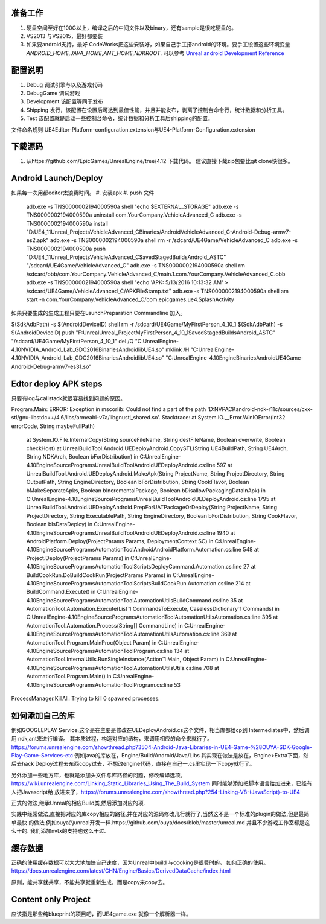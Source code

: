 准备工作
========

#.  硬盘空间至好在100G以上，编译之后的中间文件以及binary，还有sample是很吃硬盘的。
#.  VS2013 与VS2015，最好都要装
#.  如果要android支持，最好 CodeWorks把这些安装好，如果自己手工搭android的环境。要手工设置这些环境变量
    *ANDROID_HOME,JAVA_HOME,ANT_HOME,NDKROOT*. 
    可以参考 `Unreal android Development Reference <https://docs.unrealengine.com/latest/INT/Platforms/Android/Reference/>`_


配置说明
========

#. Debug 调试引擎与以及游戏代码
#. DebugGame 调试游戏
#. Development 该配置等同于发布
#. Shipping 发行，该配置在设置后可达到最佳性能，并且并能发布，剥离了控制台命令行，统计数据和分析工具。
#. Test 该配置就是启动一些控制台命令，统计数据和分析工具后shipping的配置。

文件命名规则   UE4Editor-Platform-configuration.extension与UE4-Platform-Configuration.extension

下载源码
========

#. 从https://github.com/EpicGames/UnrealEngine/tree/4.12 下载代码。 建议直接下哉zip包要比git clone快很多。


Android Launch/Deploy
=====================
如果每一次用都editor太浪费时间。
#. 安装apk
#. push 文件

   .. code-block:: python
   adb.exe -s TNS0000002194000590a shell "echo $EXTERNAL_STORAGE"
   adb.exe -s TNS0000002194000590a uninstall com.YourCompany.VehicleAdvanced_C
   adb.exe -s TNS0000002194000590a install "D:\UE4_11\Unreal_Projects\VehicleAdvanced_C\Binaries/Android\VehicleAdvanced_C-Android-Debug-armv7-es2.apk"
   adb.exe -s TNS0000002194000590a shell rm -r /sdcard/UE4Game/VehicleAdvanced_C
   adb.exe -s TNS0000002194000590a push "D:\UE4_11\Unreal_Projects\VehicleAdvanced_C\Saved\StagedBuilds\Android_ASTC" "/sdcard/UE4Game/VehicleAdvanced_C"
   adb.exe -s TNS0000002194000590a shell rm /sdcard/obb/com.YourCompany.VehicleAdvanced_C/main.1.com.YourCompany.VehicleAdvanced_C.obb
   adb.exe -s TNS0000002194000590a shell "echo 'APK: 5/13/2016 10:13:32 AM' > /sdcard/UE4Game/VehicleAdvanced_C/APKFileStamp.txt"
   adb.exe -s TNS0000002194000590a shell am start -n com.YourCompany.VehicleAdvanced_C/com.epicgames.ue4.SplashActivity
   
    

如果只要生成的生成工程只要在LaunchPreparation Commandline 加入。

$(SdkAdbPath) -s $(AndroidDeviceID) shell rm -r /sdcard/UE4Game/MyFirstPerson_4_10_1
$(SdkAdbPath) -s $(AndroidDeviceID) push "F:\Unreal\Unreal_Project\MyFirstPerson_4_10_1\Saved\StagedBuilds\Android_ASTC" "/sdcard/UE4Game/MyFirstPerson_4_10_1"
del /Q "C:\UnrealEngine-4.10\NVIDIA_Android_Lab_GDC2016\Binaries\Android\libUE4.so"
mklink /H  "C:\UnrealEngine-4.10\NVIDIA_Android_Lab_GDC2016\Binaries\Android\libUE4.so" "C:\UnrealEngine-4.10\Engine\Binaries\Android\UE4Game-Android-Debug-armv7-es31.so"


Edtor deploy APK steps
======================

只要有log与callstack就很容易找到问题的原因。

Program.Main: ERROR: Exception in mscorlib: Could not find a part of the path 'D:\NVPACK\android-ndk-r11c/sources/cxx-stl/gnu-libstdc++/4.6/libs/armeabi-v7a/libgnustl_shared.so'.
Stacktrace:    at System.IO.__Error.WinIOError(Int32 errorCode, String maybeFullPath)
   at System.IO.File.InternalCopy(String sourceFileName, String destFileName, Boolean overwrite, Boolean checkHost)
   at UnrealBuildTool.Android.UEDeployAndroid.CopySTL(String UE4BuildPath, String UE4Arch, String NDKArch, Boolean bForDistribution) in C:\UnrealEngine-4.10\Engine\Source\Programs\UnrealBuildTool\Android\UEDeployAndroid.cs:line 597
   at UnrealBuildTool.Android.UEDeployAndroid.MakeApk(String ProjectName, String ProjectDirectory, String OutputPath, String EngineDirectory, Boolean bForDistribution, String CookFlavor, Boolean bMakeSeparateApks, Boolean bIncrementalPackage, Boolean bDisallowPackagingDataInApk) in C:\UnrealEngine-4.10\Engine\Source\Programs\UnrealBuildTool\Android\UEDeployAndroid.cs:line 1795
   at UnrealBuildTool.Android.UEDeployAndroid.PrepForUATPackageOrDeploy(String ProjectName, String ProjectDirectory, String ExecutablePath, String EngineDirectory, Boolean bForDistribution, String CookFlavor, Boolean bIsDataDeploy) in C:\UnrealEngine-4.10\Engine\Source\Programs\UnrealBuildTool\Android\UEDeployAndroid.cs:line 1940
   at AndroidPlatform.Deploy(ProjectParams Params, DeploymentContext SC) in C:\UnrealEngine-4.10\Engine\Source\Programs\AutomationTool\Android\AndroidPlatform.Automation.cs:line 548
   at Project.Deploy(ProjectParams Params) in C:\UnrealEngine-4.10\Engine\Source\Programs\AutomationTool\Scripts\DeployCommand.Automation.cs:line 27
   at BuildCookRun.DoBuildCookRun(ProjectParams Params) in C:\UnrealEngine-4.10\Engine\Source\Programs\AutomationTool\Scripts\BuildCookRun.Automation.cs:line 214
   at BuildCommand.Execute() in C:\UnrealEngine-4.10\Engine\Source\Programs\AutomationTool\AutomationUtils\BuildCommand.cs:line 35
   at AutomationTool.Automation.Execute(List`1 CommandsToExecute, CaselessDictionary`1 Commands) in C:\UnrealEngine-4.10\Engine\Source\Programs\AutomationTool\AutomationUtils\Automation.cs:line 395
   at AutomationTool.Automation.Process(String[] CommandLine) in C:\UnrealEngine-4.10\Engine\Source\Programs\AutomationTool\AutomationUtils\Automation.cs:line 369
   at AutomationTool.Program.MainProc(Object Param) in C:\UnrealEngine-4.10\Engine\Source\Programs\AutomationTool\Program.cs:line 134
   at AutomationTool.InternalUtils.RunSingleInstance(Action`1 Main, Object Param) in C:\UnrealEngine-4.10\Engine\Source\Programs\AutomationTool\AutomationUtils\Utils.cs:line 708
   at AutomationTool.Program.Main() in C:\UnrealEngine-4.10\Engine\Source\Programs\AutomationTool\Program.cs:line 53
ProcessManager.KillAll: Trying to kill 0 spawned processes.



如何添加自己的库
================

例如GOOGLEPLAY Service,这个是在主要是修改在UEDeployAndroid.cs这个文件，相当库都给cp到 Intermediates中，然后调用 ndk,ant来进行编译。
其本质过程，构造对应的结构，来调用相应的命令来就行了。
https://forums.unrealengine.com/showthread.php?3504-Android-Java-Libraries-in-UE4-Game-%28OUYA-SDK-Google-Play-Game-Services-etc
例如java的库放在，Engine/Build/Android/Java/Libs
其实现在做法是放在，Engine>Extra下面，然后去hack Deploy过程去东西copy过去，不想改engine代码，直接在自己一.cs里实现一下copy就行了。


另外添加一些地方库，也就是添加头文件与库路径的问题，修改编译选项。
https://wiki.unrealengine.com/Linking_Static_Libraries_Using_The_Build_System 同时能够添加把脚本语言给加进来，已经有人把Javascript给
放进来了，https://forums.unrealengine.com/showthread.php?254-Linking-V8-(JavaScript)-to-UE4

正式的做法,继承Unreal的相应Build类,然后添加对应的项.

实践中经常做法,直接把对应的库copy相应的路径,并在对应的源码修改几行就行了,当然这不是一个标准的plugin的做法,但是最简单最快
的做法.例如ouya的unreal开发一样.https://github.com/ouya/docs/blob/master/unreal.md
并且不少游戏工作室都是这么干的. 我们添加nvtx的支持也这么干过.


缓存数据
========

正确的使用缓存数据可以大大地加快自己速度，因为Unreal中build 与cooking是很费时的。
如何正确的使用。https://docs.unrealengine.com/latest/CHN/Engine/Basics/DerivedDataCache/index.html

原则，能共享就共享，不能共享就重新生成，而是copy来copy去。


Content only Project
====================

应该指是那些纯blueprint的项目吧，而UE4game.exe 就像一个解析器一样。
